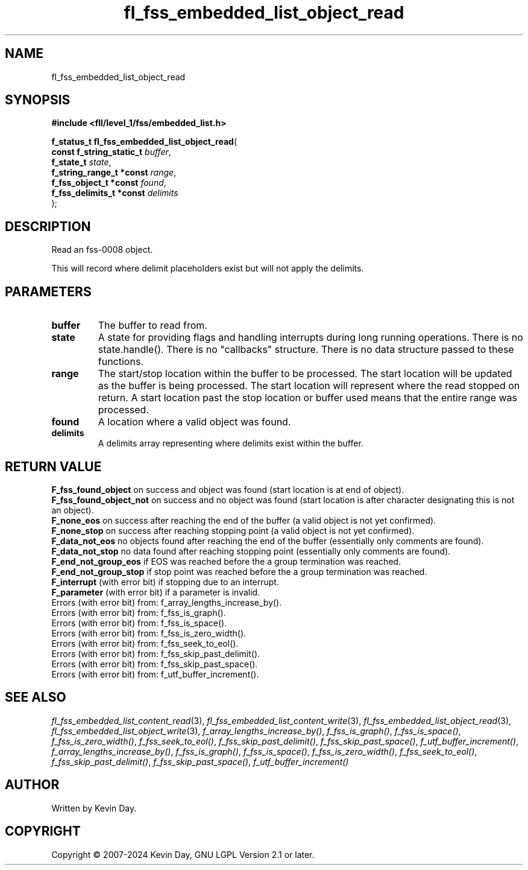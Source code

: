 .TH fl_fss_embedded_list_object_read "3" "February 2024" "FLL - Featureless Linux Library 0.6.9" "Library Functions"
.SH "NAME"
fl_fss_embedded_list_object_read
.SH SYNOPSIS
.nf
.B #include <fll/level_1/fss/embedded_list.h>
.sp
\fBf_status_t fl_fss_embedded_list_object_read\fP(
    \fBconst f_string_static_t \fP\fIbuffer\fP,
    \fBf_state_t               \fP\fIstate\fP,
    \fBf_string_range_t *const \fP\fIrange\fP,
    \fBf_fss_object_t *const   \fP\fIfound\fP,
    \fBf_fss_delimits_t *const \fP\fIdelimits\fP
);
.fi
.SH DESCRIPTION
.PP
Read an fss-0008 object.
.PP
This will record where delimit placeholders exist but will not apply the delimits.
.SH PARAMETERS
.TP
.B buffer
The buffer to read from.

.TP
.B state
A state for providing flags and handling interrupts during long running operations. There is no state.handle(). There is no "callbacks" structure. There is no data structure passed to these functions.

.TP
.B range
The start/stop location within the buffer to be processed. The start location will be updated as the buffer is being processed. The start location will represent where the read stopped on return. A start location past the stop location or buffer used means that the entire range was processed.

.TP
.B found
A location where a valid object was found.

.TP
.B delimits
A delimits array representing where delimits exist within the buffer.

.SH RETURN VALUE
.PP
\fBF_fss_found_object\fP on success and object was found (start location is at end of object).
.br
\fBF_fss_found_object_not\fP on success and no object was found (start location is after character designating this is not an object).
.br
\fBF_none_eos\fP on success after reaching the end of the buffer (a valid object is not yet confirmed).
.br
\fBF_none_stop\fP on success after reaching stopping point (a valid object is not yet confirmed).
.br
\fBF_data_not_eos\fP no objects found after reaching the end of the buffer (essentially only comments are found).
.br
\fBF_data_not_stop\fP no data found after reaching stopping point (essentially only comments are found).
.br
\fBF_end_not_group_eos\fP if EOS was reached before the a group termination was reached.
.br
\fBF_end_not_group_stop\fP if stop point was reached before the a group termination was reached.
.br
\fBF_interrupt\fP (with error bit) if stopping due to an interrupt.
.br
\fBF_parameter\fP (with error bit) if a parameter is invalid.
.br
Errors (with error bit) from: f_array_lengths_increase_by().
.br
Errors (with error bit) from: f_fss_is_graph().
.br
Errors (with error bit) from: f_fss_is_space().
.br
Errors (with error bit) from: f_fss_is_zero_width().
.br
Errors (with error bit) from: f_fss_seek_to_eol().
.br
Errors (with error bit) from: f_fss_skip_past_delimit().
.br
Errors (with error bit) from: f_fss_skip_past_space().
.br
Errors (with error bit) from: f_utf_buffer_increment().
.SH SEE ALSO
.PP
.nh
.ad l
\fIfl_fss_embedded_list_content_read\fP(3), \fIfl_fss_embedded_list_content_write\fP(3), \fIfl_fss_embedded_list_object_read\fP(3), \fIfl_fss_embedded_list_object_write\fP(3), \fIf_array_lengths_increase_by()\fP, \fIf_fss_is_graph()\fP, \fIf_fss_is_space()\fP, \fIf_fss_is_zero_width()\fP, \fIf_fss_seek_to_eol()\fP, \fIf_fss_skip_past_delimit()\fP, \fIf_fss_skip_past_space()\fP, \fIf_utf_buffer_increment()\fP, \fIf_array_lengths_increase_by()\fP, \fIf_fss_is_graph()\fP, \fIf_fss_is_space()\fP, \fIf_fss_is_zero_width()\fP, \fIf_fss_seek_to_eol()\fP, \fIf_fss_skip_past_delimit()\fP, \fIf_fss_skip_past_space()\fP, \fIf_utf_buffer_increment()\fP
.ad
.hy
.SH AUTHOR
Written by Kevin Day.
.SH COPYRIGHT
.PP
Copyright \(co 2007-2024 Kevin Day, GNU LGPL Version 2.1 or later.
